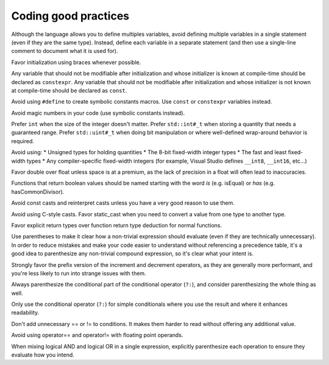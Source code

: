 ####################################
Coding good practices
####################################

Although the language allows you to define multiples variables, avoid defining multiple variables in a single statement (even if they are the same type). Instead, define each variable in a separate statement (and then use a single-line comment to document what it is used for).

Favor initialization using braces whenever possible.

Any variable that should not be modifiable after initialization and whose initializer is known at compile-time should be declared as ``constexpr``. Any variable that should not be modifiable after initialization and whose initializer is not known at compile-time should be declared as ``const``.

Avoid using ``#define`` to create symbolic constants macros. Use ``const`` or ``constexpr`` variables instead.

Avoid magic numbers in your code (use symbolic constants instead).

Prefer ``int`` when the size of the integer doesn't matter. Prefer ``std::int#_t`` when storing a quantity that needs a guaranteed range. Prefer ``std::uint#_t`` when doing bit manipulation or where well-defined wrap-around behavior is required.

Avoid using:
* Unsigned types for holding quantities
* The 8-bit fixed-width integer types
* The fast and least fixed-width types
* Any compiler-specific fixed-width integers (for example, Visual Studio defines ``__int8``, ``__int16``, etc...)

Favor double over float unless space is at a premium, as the lack of precision in a float will often lead to inaccuracies.

Functions that return boolean values should be named starting with the word *is* (e.g. isEqual) or *has* (e.g. hasCommonDivisor).

Avoid const casts and reinterpret casts unless you have a very good reason to use them.

Avoid using C-style casts. Favor static_cast when you need to convert a value from one type to another type.

Favor explicit return types over function return type deduction for normal functions.

Use parentheses to make it clear how a non-trivial expression should evaluate (even if they are technically unnecessary). In order to reduce mistakes and make your code easier to understand without referencing a precedence table, it's a good idea to parenthesize any non-trivial compound expression, so it's clear what your intent is.

Strongly favor the prefix version of the increment and decrement operators, as they are generally more performant, and you're less likely to run into strange issues with them.

Always parenthesize the conditional part of the conditional operator (``?:``), and consider parenthesizing the whole thing as well.

Only use the conditional operator (``?:``) for simple conditionals where you use the result and where it enhances readability.

Don't add unnecessary == or != to conditions. It makes them harder to read without offering any additional value.

Avoid using operator== and operator!= with floating point operands.

When mixing logical AND and logical OR in a single expression, explicitly parenthesize each operation to ensure they evaluate how you intend.
